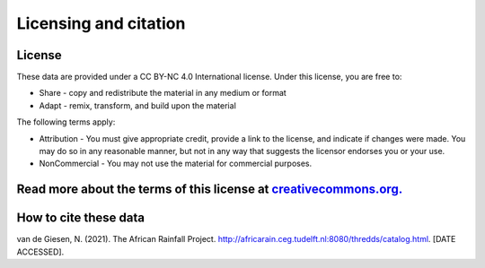 Licensing and citation
======================

License
-------
These data are provided under a CC BY-NC 4.0 International license. Under this license, you are free to:

+ Share - copy and redistribute the material in any medium or format
+ Adapt - remix, transform, and build upon the material

The following terms apply:

+ Attribution - You must give appropriate credit, provide a link to the license, and indicate if changes were made. You may do so in any reasonable manner, but not in any way that suggests the licensor endorses you or your use.
+ NonCommercial - You may not use the material for commercial purposes.

Read more about the terms of this license at `creativecommons.org. <https://creativecommons.org/licenses/by-nc/4.0/>`_
---------------

How to cite these data
----------------------
van de Giesen, N. (2021). The African Rainfall Project. http://africarain.ceg.tudelft.nl:8080/thredds/catalog.html. [DATE ACCESSED].
